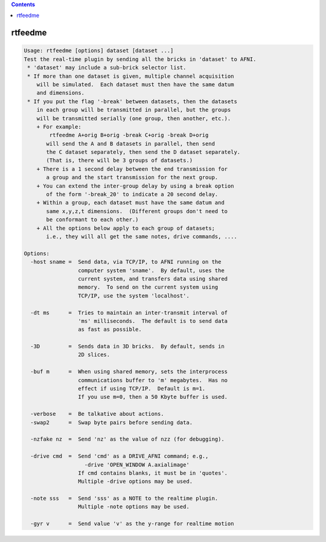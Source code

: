 .. contents:: 
    :depth: 4 

********
rtfeedme
********

.. code-block:: none

    Usage: rtfeedme [options] dataset [dataset ...]
    Test the real-time plugin by sending all the bricks in 'dataset' to AFNI.
     * 'dataset' may include a sub-brick selector list.
     * If more than one dataset is given, multiple channel acquisition
        will be simulated.  Each dataset must then have the same datum
        and dimensions.
     * If you put the flag '-break' between datasets, then the datasets
        in each group will be transmitted in parallel, but the groups
        will be transmitted serially (one group, then another, etc.).
        + For example:
            rtfeedme A+orig B+orig -break C+orig -break D+orig
           will send the A and B datasets in parallel, then send
           the C dataset separately, then send the D dataset separately.
           (That is, there will be 3 groups of datasets.)
        + There is a 1 second delay between the end transmission for
           a group and the start transmission for the next group.
        + You can extend the inter-group delay by using a break option
           of the form '-break_20' to indicate a 20 second delay.
        + Within a group, each dataset must have the same datum and
           same x,y,z,t dimensions.  (Different groups don't need to
           be conformant to each other.)
        + All the options below apply to each group of datasets;
           i.e., they will all get the same notes, drive commands, ....
    
    Options:
      -host sname =  Send data, via TCP/IP, to AFNI running on the
                     computer system 'sname'.  By default, uses the
                     current system, and transfers data using shared
                     memory.  To send on the current system using
                     TCP/IP, use the system 'localhost'.
    
      -dt ms      =  Tries to maintain an inter-transmit interval of
                     'ms' milliseconds.  The default is to send data
                     as fast as possible.
    
      -3D         =  Sends data in 3D bricks.  By default, sends in
                     2D slices.
    
      -buf m      =  When using shared memory, sets the interprocess
                     communications buffer to 'm' megabytes.  Has no
                     effect if using TCP/IP.  Default is m=1.
                     If you use m=0, then a 50 Kbyte buffer is used.
    
      -verbose    =  Be talkative about actions.
      -swap2      =  Swap byte pairs before sending data.
    
      -nzfake nz  =  Send 'nz' as the value of nzz (for debugging).
    
      -drive cmd  =  Send 'cmd' as a DRIVE_AFNI command; e.g.,
                       -drive 'OPEN_WINDOW A.axialimage'
                     If cmd contains blanks, it must be in 'quotes'.
                     Multiple -drive options may be used.
    
      -note sss   =  Send 'sss' as a NOTE to the realtime plugin.
                     Multiple -note options may be used.
    
      -gyr v      =  Send value 'v' as the y-range for realtime motion
